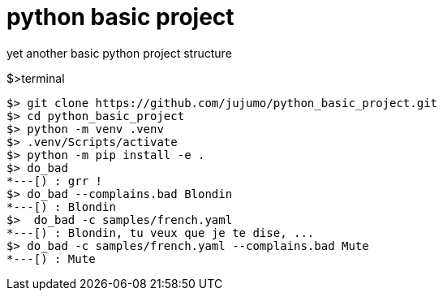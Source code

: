 = python basic project

yet another basic python project structure

.$>terminal
[source,bash]
----
$> git clone https://github.com/jujumo/python_basic_project.git
$> cd python_basic_project
$> python -m venv .venv
$> .venv/Scripts/activate
$> python -m pip install -e .
$> do_bad
*---[) : grr !
$> do_bad --complains.bad Blondin
*---[) : Blondin
$>  do_bad -c samples/french.yaml
*---[) : Blondin, tu veux que je te dise, ...
$> do_bad -c samples/french.yaml --complains.bad Mute
*---[) : Mute
----
